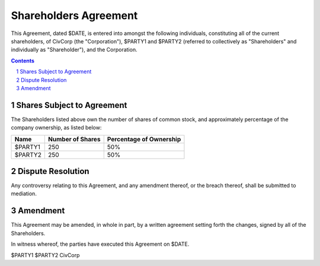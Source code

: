 ********************************************************************************
Shareholders Agreement
********************************************************************************

This Agreement, dated $DATE, is entered into amongst the following individuals,
constituting all of the current shareholders, of CivCorp (the "Corporation"),
$PARTY1 and $PARTY2 (referred to collectively as "Shareholders" and
individually as "Shareholder"), and the Corporation.

.. contents::

.. sectnum::

Shares Subject to Agreement
================================================================================

The Shareholders listed above own the number of shares of common stock, and
approximately percentage of the company ownership, as listed below:

=========== ======================= ============================================
Name        Number of Shares        Percentage of Ownership
=========== ======================= ============================================
$PARTY1     250                     50%
$PARTY2     250                     50%
=========== ======================= ============================================

Dispute Resolution
================================================================================

Any controversy relating to this Agreement, and any amendment thereof, or the
breach thereof, shall be submitted to mediation.

Amendment
================================================================================

This Agreement may be amended, in whole in part, by a written agreement setting
forth the changes, signed by all of the Shareholders.

In witness whereof, the parties have executed this Agreement on $DATE.

$PARTY1
$PARTY2
CivCorp
